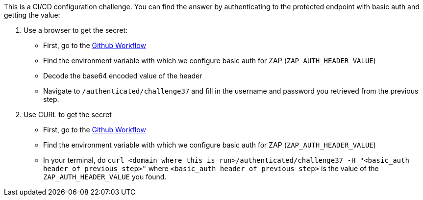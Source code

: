 This is a CI/CD configuration challenge. You can find the answer by authenticating to the protected endpoint with basic auth and getting the value:

1. Use a browser to get the secret:
- First, go to the https://github.com/OWASP/wrongsecrets/blob/master/.github/workflows/dast-zap-test.yml[Github Workflow]
- Find the environment variable with which we configure basic auth for ZAP (`ZAP_AUTH_HEADER_VALUE`)
- Decode the base64 encoded value of the header
- Navigate to `/authenticated/challenge37` and fill in the username and password you retrieved from the previous step.

2. Use CURL to get the secret
- First, go to the https://github.com/OWASP/wrongsecrets/blob/master/.github/workflows/dast-zap-test.yml[Github Workflow]
- Find the environment variable with which we configure basic auth for ZAP (`ZAP_AUTH_HEADER_VALUE`)
- In your terminal, do `curl <domain where this is run>/authenticated/challenge37 -H "<basic_auth header of previous step>"` where `<basic_auth header of previous step>` is the value of the `ZAP_AUTH_HEADER_VALUE` you found.
